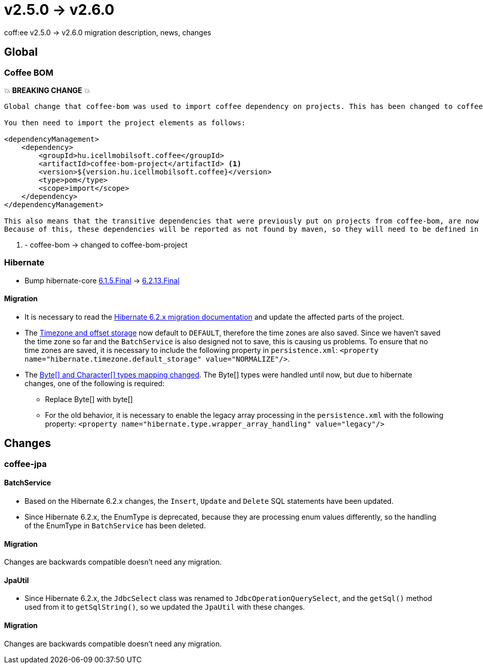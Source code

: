 = v2.5.0 → v2.6.0

coff:ee v2.5.0 -> v2.6.0 migration description, news, changes

== Global

=== Coffee BOM

💥 ***BREAKING CHANGE*** 💥

[source]
----
Global change that coffee-bom was used to import coffee dependency on projects. This has been changed to coffee-bom-project.

You then need to import the project elements as follows:

<dependencyManagement>
    <dependency>
        <groupId>hu.icellmobilsoft.coffee</groupId>
        <artifactId>coffee-bom-project</artifactId> <1>
        <version>${version.hu.icellmobilsoft.coffee}</version>
        <type>pom</type>
        <scope>import</scope>
    </dependency>
</dependencyManagement>

This also means that the transitive dependencies that were previously put on projects from coffee-bom, are now removed.
Because of this, these dependencies will be reported as not found by maven, so they will need to be defined in the project using coffee.
----

<1> - coffee-bom -> changed to coffee-bom-project

=== Hibernate

* Bump hibernate-core https://github.com/hibernate/hibernate-orm/releases/tag/6.1.5[6.1.5.Final] -> https://github.com/hibernate/hibernate-orm/releases/tag/6.2.13[6.2.13.Final]

==== Migration

* It is necessary to read the https://github.com/hibernate/hibernate-orm/blob/6.2/migration-guide.adoc[Hibernate 6.2.x migration documentation] and update the affected parts of the project.
* The https://github.com/hibernate/hibernate-orm/blob/6.2/migration-guide.adoc#timezone-and-offset-storage[Timezone and offset storage] now default to `DEFAULT`, therefore the time zones are also saved.
Since we haven't saved the time zone so far and the `BatchService` is also designed not to save, this is causing us problems.
To ensure that no time zones are saved, it is necessary to include the following property in `persistence.xml`: `<property name="hibernate.timezone.default_storage" value="NORMALIZE"/>`.
* The https://github.com/hibernate/hibernate-orm/blob/6.2/migration-guide.adoc#bytecharacter-mapping-changes[Byte[+]+ and Character[+]+ types mapping changed].
The Byte[] types were handled until now, but due to hibernate changes, one of the following is required:
** Replace Byte[] with byte[]
** For the old behavior, it is necessary to enable the legacy array processing in the `persistence.xml` with the following property: `<property name="hibernate.type.wrapper_array_handling" value="legacy"/>`

== Changes

=== coffee-jpa

==== BatchService

* Based on the Hibernate 6.2.x changes, the `Insert`, `Update` and `Delete` SQL statements have been updated.
* Since Hibernate 6.2.x, the EnumType is deprecated, because they are processing enum values differently, so the handling of the EnumType in `BatchService` has been deleted.

==== Migration

Changes are backwards compatible doesn't need any migration.

==== JpaUtil

** Since Hibernate 6.2.x, the `JdbcSelect` class was renamed to `JdbcOperationQuerySelect`, and the `getSql()` method used from it to  `getSqlString()`, so we updated the `JpaUtil` with these changes.

==== Migration

Changes are backwards compatible doesn't need any migration.
